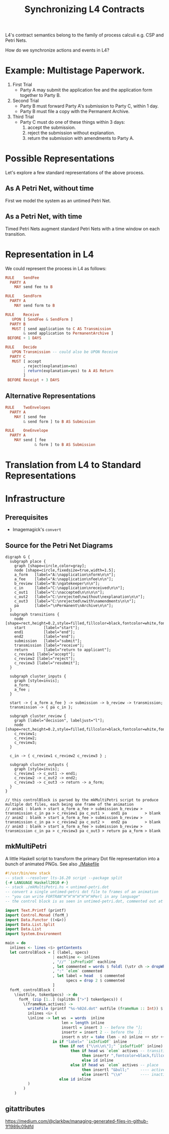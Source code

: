#+TITLE: Synchronizing L4 Contracts

L4's contract semantics belong to the family of process calculi e.g. CSP and Petri Nets.

How do we synchronize actions and events in L4?

* Example: Multistage Paperwork.

1. First Trial
   - Party A may submit the application fee and the application form together to Party B.

2. Second Trial
   - Party B must forward Party A's submission to Party C, within 1 day.
   - Party B must file a copy with the Permanent Archive.

3. Third Trial
   - Party C must do one of these things within 3 days:
     1. accept the submission.
     2. reject the submission without explanation.
     3. return the submission with amendments to Party A.

* Possible Representations

Let's explore a few standard representations of the above process.

** As A Petri Net, without time

First we model the system as an untimed Petri Net.

[[./anim1.gif]]

** As a Petri Net, with time

Timed Petri Nets augment standard Petri Nets with a time window on each transition.

* Representation in L4

We could represent the process in L4 as follows:

#+begin_src haskell
  RULE    SendFee
    PARTY A
      MAY send fee to B

  RULE    SendForm
    PARTY A
      MAY send form to B

  RULE    Receive
     UPON [ SendFee & SendForm ]
    PARTY B
     MUST [ send application to C AS Transmission
          & send application to PermanentArchive ]
   BEFORE + 1 DAYS

  RULE    Decide
     UPON Transmission -- could also be UPON Receive
    PARTY C
     MUST [ accept
          , reject(explanation=no)
          | return(explanation=yes) to A AS Return
          ]
   BEFORE Receipt + 3 DAYS
#+end_src

** Alternative Representations

#+begin_src haskell
  RULE    TwoEnvelopes
    PARTY A
      MAY [ send fee
          & send form ] to B AS Submission
#+end_src

#+begin_src haskell
  RULE    OneEnvelope
    PARTY A
      MAY send [ fee
               & form ] to B AS Submission
#+end_src

* Translation from L4 to Standard Representations

* Infrastructure

** Prerequisites

- Imagemagick's ~convert~

** Source for the Petri Net Diagrams

#+begin_src graphviz-dot :tangle untimed-petri.dot
   digraph G {
     subgraph place {
       graph [shape=circle,color=gray];
       node [shape=circle,fixedsize=true,width=1.5];
       a_form   [label="A:\napplication\nform\n\n"];
       a_fee    [label="A:\napplication\nfee\n\n"];
       b_review [label="B:\ngatekeeper\n\n"];
       c_in     [label="C:\napplication\nreceived\n\n"];
       c_out1   [label="C:\naccepted\n\n\n\n"];
       c_out2   [label="C:\nrejected\nwithout\nexplanation\n\n"];
       c_out3   [label="C:\nrejected\nwith\namendments\n\n"];
       pa       [label="\nPermanent\nArchive\n\n"];
     }
     subgraph transitions {
       node [shape=rect,height=0.2,style=filled,fillcolor=black,fontcolor=white,fontname=Monaco];
       start        [label="start"];
       end1         [label="end"];
       end2         [label="end"];
       submission   [label="submit"];
       transmission [label="receive"];
       return       [label="return to applicant"];
       c_review1 [label="accept"];
       c_review2 [label="reject"];
       c_review3 [label="resubmit"];
     }

     subgraph cluster_inputs {
       graph [style=invis];
       a_form;
       a_fee ;
     }

     start -> { a_form a_fee } -> submission -> b_review -> transmission;
     transmission -> { pa c_in };

     subgraph cluster_review {
       graph [label="decision", labeljust="l"];
       node [shape=rect,height=0.2,style=filled,fillcolor=black,fontcolor=white,fontname=Monaco];
       c_review1;
       c_review2;
       c_review3;
     }

     c_in -> { c_review1 c_review2 c_review3 } ;

     subgraph cluster_outputs {
       graph [style=invis];
       c_review1 -> c_out1 -> end1;
       c_review2 -> c_out2 -> end2;
       c_review3 -> c_out3 -> return -> a_form;
     }
   }

   // this controlBlock is parsed by the mkMultiPetri script to produce multiple dot files, each being one frame of the animation
   // anim1 : blank > start a_form a_fee > submission b_review > transmission c_in pa > c_review1 pa c_out1 >   end1 pa        > blank
   // anim2 : blank > start a_form a_fee > submission b_review > transmission c_in pa > c_review2 pa c_out2 >   end2 pa        > blank
   // anim3 : blank > start a_form a_fee > submission b_review > transmission c_in pa > c_review3 pa c_out3 > return pa a_form > blank
#+end_src


** mkMultiPetri

A little Haskell script to transform the primary Dot file representation into a bunch of animated PNGs. See also [[./Makefile]]

#+begin_src haskell :tangle mkMultiPetri.hs
  #!/usr/bin/env stack
  -- stack --resolver lts-16.20 script --package split 
  {-# LANGUAGE Haskell2010 #-}
  -- stack ./mkMultiPetri.hs < untimed-petri.dot
  -- convert a single untimed-petri dot file to frames of an animation
  -- "you can write FORTRAN^H^H^H^H^H^H^HPerl in any language"
  -- the control block is as seen in untimed-petri.dot, commented out at the bottom

  import Text.Printf (printf)
  import Control.Monad (forM_)
  import Data.Functor ((<&>))
  import Data.List.Split
  import Data.List
  import System.Environment

  main = do
    inlines <- lines <$> getContents
    let controlBlock = [ (label, specs)
                       | eachline <- inlines
                       , "//" `isPrefixOf` eachline
                       , let commented = words $ foldl (\str ch -> dropWhile (==ch) str) eachline " / "
                       , ":" `elem` commented
                       , let label = head   $ commented
                             specs = drop 2 $ commented
                       ]
    forM_ controlBlock (
      \(outfile, tokenSpecs) -> do
        forM_ (zip [1..] (splitOn [">"] tokenSpecs)) (
          \(frameNum,actives) ->
            writeFile (printf "%s-%02d.dot" outfile (frameNum :: Int)) $ unlines $
            inlines <&> (
            \inline -> let ws  = words  inline
                           len = length inline
                           insertl = insert 3 -- before the "];
                           insertr = insert 2 -- before the  ];
                           insert n str = take (len - n) inline ++ str ++ drop (len - n) inline
                       in if "label=" `isInfixOf` inline
                          then if not ("\\n\\n\"];" `isSuffixOf` inline)
                               then if head ws `elem` actives -- transition
                                    then insertr ",fontcolor=black,fillcolor=yellow" -- highlight
                                    else id inline                                   -- noop
                               else if head ws `elem` actives -- place
                                    then insertl "&bull;"     ---- active gets a bullet to mark token
                                    else insertl "\\n"        ---- inactive gets a newline for formatting
                          else id inline
            )
          )
      )
#+end_src

** gitattributes

https://medium.com/@clarkbw/managing-generated-files-in-github-1f1989c09dfd
